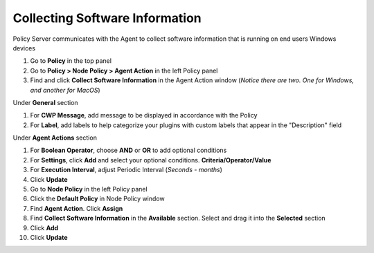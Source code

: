 Collecting Software Information
===============================

Policy Server communicates with the Agent to collect software information that is running on end users Windows devices

#. Go to **Policy** in the top panel
#. Go to **Policy > Node Policy > Agent Action** in the left Policy panel
#. Find and click **Collect Software Information** in the Agent Action window (*Notice there are two. One for Windows, and another for MacOS*)

Under **General** section

#. For **CWP Message**, add message to be displayed in accordance with the Policy
#. For **Label**, add labels to help categorize your plugins with custom labels that appear in the "Description" field

Under **Agent Actions** section

#. For **Boolean Operator**, choose **AND** or **OR** to add optional conditions
#. For **Settings**, click **Add** and select your optional conditions. **Criteria/Operator/Value**
#. For **Execution Interval**, adjust Periodic Interval (*Seconds - months*)
#. Click **Update**
#. Go to **Node Policy** in the left Policy panel
#. Click the **Default Policy** in Node Policy window
#. Find **Agent Action**. Click **Assign**
#. Find **Collect Software Information** in the **Available** section. Select and drag it into the **Selected** section
#. Click **Add**
#. Click **Update**
